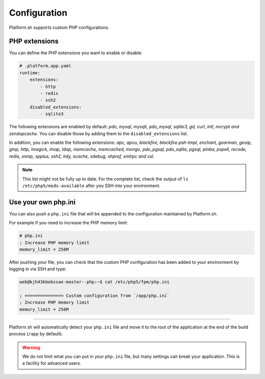 Configuration
=============

.. _php_configuration:

Platform.sh supports custom PHP configurations.

.. _php_extension:

PHP extensions
--------------

You can define the PHP extensions you want to enable or disable:

.. code-block:: yaml

    # .platform.app.yaml
    runtime:
        extensions:
            - http
            - redis
            - ssh2
        disabled_extensions:
            - sqlite3



The following extensions are enabled by default: *pdo, mysql, mysqli, pdo_mysql, sqlite3, gd, curl, intl, mcrypt and zendopcache*. You can disable those by adding them to the ``disabled_extensions`` list.

In addition, you can enable the following extensions: *apc, apcu, blackfire, blackfire.psh-tmpl, enchant, gearman, geoip, gmp, http, imagick, imap, ldap, memcache, memcached, mongo, pdo_pgsql, pdo_sqlite, pgsql, pinba, pspell, recode, redis, snmp, spplus, ssh2, tidy, xcache, xdebug, xhprof, xmlrpc and xsl*.

.. note::

  This list might not be fully up to date. For the complete list, check the output of ``ls /etc/php5/mods-available`` after you SSH into your environment.

.. seealso::
    * :ref:`application_configuration`

.. _php_ini:

Use your own php.ini
--------------------

You can also push a ``php.ini`` file that will be appended to the configuration maintained by Platform.sh.

For example if you need to increase the PHP memory limit:

.. code-block:: php

    # php.ini
    ; Increase PHP memory limit
    memory_limit = 256M

After pushing your file, you can check that the custom PHP configuration has been added to your environment by logging in via SSH and type:

.. code-block:: console

    web@kjh43kbobssae-master--php:~$ cat /etc/php5/fpm/php.ini

    ; =============== Custom configuration from `/app/php.ini`
    ; Increase PHP memory limit
    memory_limit = 256M

----

Platform.sh will automatically detect your ``php.ini`` file and move it to the root of the application at the end of the build process (``/app`` by default).

.. Warning::
    We do not limit what you can put in your ``php.ini`` file, but many settings can break your application. This is a facility for advanced users.
